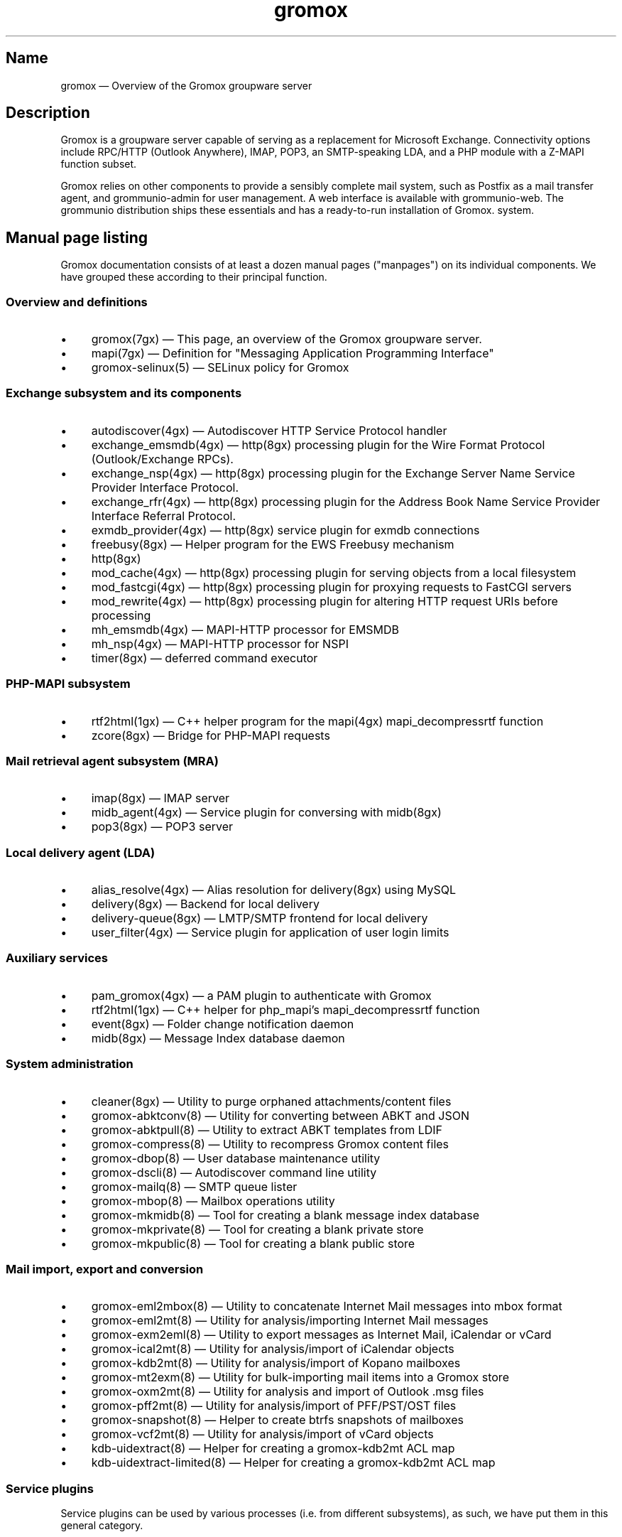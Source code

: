 .\" SPDX-License-Identifier: CC-BY-SA-4.0 or-later
.\" SPDX-FileCopyrightText: 2020-2022 grommunio GmbH
.TH gromox 7 "" "Gromox" "Gromox admin reference"
.SH Name
gromox \(em Overview of the Gromox groupware server
.SH Description
Gromox is a groupware server capable of serving as a replacement for Microsoft
Exchange. Connectivity options include RPC/HTTP (Outlook Anywhere),
IMAP, POP3, an SMTP-speaking LDA, and a PHP module with a Z-MAPI function
subset.
.PP
Gromox relies on other components to provide a sensibly complete mail system,
such as Postfix as a mail transfer agent, and grommunio-admin for user management.
A web interface is available with grommunio-web. The grommunio distribution ships
these essentials and has a ready-to-run installation of Gromox. system.
.SH Manual page listing
Gromox documentation consists of at least a dozen manual pages ("manpages") on
its individual components. We have grouped these according to their principal
function.
.SS Overview and definitions
.IP \(bu 4
gromox(7gx) \(em This page, an overview of the Gromox groupware server.
.IP \(bu 4
mapi(7gx) \(em Definition for "Messaging Application Programming Interface"
.IP \(bu 4
gromox\-selinux(5) \(em SELinux policy for Gromox
.SS Exchange subsystem and its components
.IP \(bu 4
autodiscover(4gx) \(em Autodiscover HTTP Service Protocol handler
.IP \(bu 4
exchange_emsmdb(4gx) \(em http(8gx) processing plugin for the Wire Format
Protocol (Outlook/Exchange RPCs).
.IP \(bu 4
exchange_nsp(4gx) \(em http(8gx) processing plugin for the Exchange Server Name
Service Provider Interface Protocol.
.IP \(bu 4
exchange_rfr(4gx) \(em http(8gx) processing plugin for the Address Book Name
Service Provider Interface Referral Protocol.
.IP \(bu 4
exmdb_provider(4gx) \(em http(8gx) service plugin for exmdb connections
.IP \(bu 4
freebusy(8gx) \(em Helper program for the EWS Freebusy mechanism
.IP \(bu 4
http(8gx)
.IP \(bu 4
mod_cache(4gx) \(em http(8gx) processing plugin for serving objects from a
local filesystem
.IP \(bu 4
mod_fastcgi(4gx) \(em http(8gx) processing plugin for proxying requests to
FastCGI servers
.IP \(bu 4
mod_rewrite(4gx) \(em http(8gx) processing plugin for altering HTTP request
URIs before processing
.IP \(bu 4
mh_emsmdb(4gx) \(em MAPI-HTTP processor for EMSMDB
.IP \(bu 4
mh_nsp(4gx) \(em MAPI-HTTP processor for NSPI
.IP \(bu 4
timer(8gx) \(em deferred command executor
.SS PHP-MAPI subsystem
.IP \(bu 4
rtf2html(1gx) \(em C++ helper program for the mapi(4gx) mapi_decompressrtf function
.IP \(bu 4
zcore(8gx) \(em Bridge for PHP-MAPI requests
.SS Mail retrieval agent subsystem (MRA)
.IP \(bu 4
imap(8gx) \(em IMAP server
.IP \(bu 4
midb_agent(4gx) \(em Service plugin for conversing with midb(8gx)
.IP \(bu 4
pop3(8gx) \(em POP3 server
.SS Local delivery agent (LDA)
.IP \(bu 4
alias_resolve(4gx) \(em Alias resolution for delivery(8gx) using MySQL
.IP \(bu 4
delivery(8gx) \(em Backend for local delivery
.IP \(bu 4
delivery-queue(8gx) \(em LMTP/SMTP frontend for local delivery
.IP \(bu 4
user_filter(4gx) \(em Service plugin for application of user login limits
.SS Auxiliary services
.IP \(bu 4
pam_gromox(4gx) \(em a PAM plugin to authenticate with Gromox
.IP \(bu 4
rtf2html(1gx) \(em C++ helper for php_mapi's mapi_decompressrtf function
.IP \(bu 4
event(8gx) \(em Folder change notification daemon
.IP \(bu 4
midb(8gx) \(em Message Index database daemon
.SS System administration
.IP \(bu 4
cleaner(8gx) \(em Utility to purge orphaned attachments/content files
.IP \(bu 4
gromox\-abktconv(8) \(em Utility for converting between ABKT and JSON
.IP \(bu 4
gromox\-abktpull(8) \(em Utility to extract ABKT templates from LDIF
.IP \(bu 4
gromox\-compress(8) \(em Utility to recompress Gromox content files
.IP \(bu 4
gromox\-dbop(8) \(em User database maintenance utility
.IP \(bu 4
gromox\-dscli(8) \(em Autodiscover command line utility
.IP \(bu 4
gromox\-mailq(8) \(em SMTP queue lister
.IP \(bu 4
gromox\-mbop(8) \(em Mailbox operations utility
.IP \(bu 4
gromox\-mkmidb(8) \(em Tool for creating a blank message index database
.IP \(bu 4
gromox\-mkprivate(8) \(em Tool for creating a blank private store
.IP \(bu 4
gromox\-mkpublic(8) \(em Tool for creating a blank public store
.SS Mail import, export and conversion
.IP \(bu 4
gromox\-eml2mbox(8) \(em Utility to concatenate Internet Mail messages into
mbox format
.IP \(bu 4
gromox\-eml2mt(8) \(em Utility for analysis/importing Internet Mail messages
.IP \(bu 4
gromox\-exm2eml(8) \(em Utility to export messages as Internet Mail,
iCalendar or vCard
.IP \(bu 4
gromox\-ical2mt(8) \(em Utility for analysis/import of iCalendar objects
.IP \(bu 4
gromox\-kdb2mt(8) \(em Utility for analysis/import of Kopano mailboxes
.IP \(bu 4
gromox\-mt2exm(8) \(em Utility for bulk-importing mail items into a Gromox
store
.IP \(bu 4
gromox\-oxm2mt(8) \(em Utility for analysis and import of Outlook .msg files
.IP \(bu 4
gromox\-pff2mt(8) \(em Utility for analysis/import of PFF/PST/OST files
.IP \(bu 4
gromox\-snapshot(8) \(em Helper to create btrfs snapshots of mailboxes
.IP \(bu 4
gromox\-vcf2mt(8) \(em Utility for analysis/import of vCard objects
.IP \(bu 4
kdb\-uidextract(8) \(em Helper for creating a gromox\-kdb2mt ACL map
.IP \(bu 4
kdb\-uidextract\-limited(8) \(em Helper for creating a gromox\-kdb2mt ACL map
.SS Service plugins
Service plugins can be used by various processes (i.e. from different
subsystems), as such, we have put them in this general category.
.IP \(bu 4
authmgr(4gx) \(em Demultiplexer for authentication requests
.IP \(bu 4
dnsbl_filter(4gx) \(em DNS Blacklist filtering
.IP \(bu 4
ldap_adaptor(4gx) \(em LDAP connector for authentication
.IP \(bu 4
mysql_adaptor(4gx) \(em MySQL/MariaDB connector for user metadata and
authentication
.IP \(bu 4
timer_agent(4gx) \(em Service plugin for deferred command execution with
timer(8gx)
.SS Historic commands that have been removed
The following is a list of programs that no longer exist. It is intended solely
to capture keyword searches within the documentation for said obsolete/removed commands.
.IP \(bu 4
autodiscover(8gx): renamed to gromox\-dscli to avoid a name clash with the
autodiscover(4gx) manpage
.IP \(bu 4
delmsg(8gx): integrated into gromox\-mbop as a subcommand
.IP \(bu 4
rebuild(8gx): use `sqlite3 corrupt.db ".clone fixed.db"` or
`sqlite3 corrupt.db .recover | sqlite3 fixed.db` instead.
.SS Language bindings
.IP \(bu 4
mapi(4gx) \(em PHP module providing MAPI functions
.SH Configuration files
Program configuration files reside within /etc/gromox. The format for .cfg
files is: one "key=value" pair per line. Empty lines are ignored, as are lines
beginning with a '#' character. Lines can have a maximum length of 1024. Each
key=value line is logically split at the equals sign, and whitespace is trimmed
around key and value. Comments at the end of a value are not supported. Escape
sequences are not supported.
.PP
The format for .ini files is: one "key=value" pair per line. Empty lines are
ignored, as are lines beginning with a ';' character.
.PP
Many programs have a \fBconfig_file_path\fP directive with which the search
path for further config files can be specified. For example, http(8gx) defaults
to config_file_path=/etc/gromox/http:/etc/gromox, so the mysql_adaptor(4gx)
plugin as loaded by http will first try
/etc/gromox/http/mysql_adaptor.cfg, then /etc/gromox/mysql_adaptor.cfg. This
allows having one file that is shared between multiple programs as well as
being able to override on a per program-basis.
.SS Listing of config files per component
A list of components and the config files they potentially use.
.IP \(bu 4
alias_resolve(4gx) inside delivery(8gx): /etc/gromox/alias_resolve.cfg,
/etc/gromox/mysql_adaptor.cfg
.IP \(bu 4
authmgr(4gx) inside delivery(8gx), delivery-queue(8gx), http(8gx), imap(8gx),
midb(8gx), pam_gromox(4gx), pop3(8gx), zcore(8gx): /etc/gromox/authmgr.cfg
.IP \(bu 4
autodiscover(4gx) inside php-fpm(8): /etc/gromox/autodiscover.ini,
/etc/gromox/mysql_adaptor.cfg
.IP \(bu 4
delivery(8gx): /etc/gromox/alias_resolve.cfg, /etc/gromox/exmdb_local.cfg,
/etc/gromox/ldap_adaptor.cfg,
/etc/gromox/mlist_expand.cfg, /etc/gromox/mysql_adaptor.cfg,
/etc/gromox/remote_delivery.cfg
.IP \(bu 4
delivery-queue(8gx): /etc/gromox/authmgr.cfg,
/etc/gromox/midb_agent.cfg, /etc/gromox/ldap_adaptor.cfg,
/etc/gromox/mysql_adaptor.cfg, /etc/gromox/user_filter.cfg
.IP \(bu 4
event(8gx): /etc/gromox/event.cfg
.IP \(bu 4
exchange_emsmdb(4gx) inside http(8gx): /etc/gromox/exchange_emsmdb.cfg
.IP \(bu 4
exchange_nsp(4gx) inside http(8gx): /etc/gromox/exchange_nsp.cfg
.IP \(bu 4
exchange_rfr(4gx) inside http(8gx): no config file
.IP \(bu 4
exmdb_provider(4gx) inside http(8gx): /etc/gromox/exmdb_provider.cfg
.IP \(bu 4
freebusy(8gx) subprocess run from php-fpm(8): no config file
.IP \(bu 4
http(8gx): /etc/gromox/cache.txt, /etc/gromox/exchange_emsmdb.cfg,
/etc/gromox/exchange_nsp.cfg, etc/gromox/exmdb_provider.cfg,
/etc/gromox/fastcgi.txt, /etc/gromox/rewrite.txt
.IP \(bu 4
imap(8gx): /etc/gromox/authmgr.cfg, /etc/gromox/event_proxy.cfg,
/etc/gromox/event_stub.cfg, /etc/gromox/imap.cfg, /etc/gromox/ldap_adaptor.cfg,
/etc/gromox/mysql_adaptor.cfg
.IP \(bu 4
midb_agent(4gx) inside delivery-queue(8gx), imap(8gx), pop3(8gx):
/etc/gromox/midb_agent.cfg
.IP \(bu 4
mlist_expand(4gx) inside delivery(8gx): /etc/gromox/mlist_expand.cfg
.IP \(bu 4
mod_cache(4gx) inside http(8gx): /etc/gromox/http.cfg, /etc/gromox/cache.txt
.IP \(bu 4
mod_fastcgi(4gx) inside http(8gx): /etc/gromox/http.cfg, /etc/gromox/fastcgi.txt
.IP \(bu 4
mod_rewrite(4gx) inside http(8gx): /etc/gromox/http.cfg, /etc/gromox/rewrite.txt
.IP \(bu 4
mh_emsmdb(4gx) inside http(8gx): no config file
.IP \(bu 4
mh_nsp(4gx) inside http(8gx): no config file
.IP \(bu 4
pop3(8gx): /etc/gromox/authmgr.cfg, /etc/gromox/event_proxy.cfg,
/etc/gromox/imap.cfg, /etc/gromox/ldap_adaptor.cfg,
/etc/gromox/mysql_adaptor.cfg
.IP \(bu 4
remote_delivery(4gx) inside delivery(8gx): /etc/gromox/remote_delivery.cfg
.IP \(bu 4
rtf2html(1gx): no config file
.IP \(bu 4
timer(8gx): /etc/gromox/timer.cfg
.IP \(bu 4
timer_agent(4gx) inside http(8gx), zcore(8gx): /etc/gromox/timer_agent.cfg
.IP \(bu 4
user_filter(4gx) inside delivery-queue(8gx), http(8gx), imap(8gx), pop3(8gx):
/etc/gromox/user_filter.cfg
.IP \(bu 4
zcore(8gx): /etc/gromox/authmgr.cfg, /etc/gromox/zcore.cfg,
/etc/gromox/ldap_adaptor.cfg,
/etc/gromox/mysql_adaptor.cfg, /etc/gromox/timer_agent.cfg
.SS Listing of components per config file
.IP \(bu 4
/etc/gromox/alias_resolve.cfg: used by the alias_resolve(4gx) plugin, accessed
process-wise by the delivery(8gx) process.
.IP \(bu 4
/etc/gromox/authmgr.cfg: used by the authmgr(4gx) and pam_gromox(4gx) plugin,
accessed process-wise by delivery(8gx), delivery-queue(8gx), http(8gx),
imap(8gx), midb(8gx), pop3(8gx), zcore(8gx), and arbitrary PAM applications.
.IP \(bu 4
/etc/gromox/autodiscover.ini: used by the autodiscover(4gx) component, accessed
process-wise by php-fpm(8).
.IP \(bu 4
/etc/gromox/event.cfg: used by the event(8gx) process.
.IP \(bu 4
/etc/gromox/event_proxy.cfg: used by the event_proxy(4gx) plugin, accessed
process-wise by imap(8gx), midb(8gx), pop3(8gx).
.IP \(bu 4
/etc/gromox/event_stub.cfg: used by the event_stub(4gx) plugin, accessed
process-wise by imap(8gx).
.IP \(bu 4
/etc/gromox/exchange_emsmdb.cfg: used by the exchange_emsmdb(4gx) plugin,
accessed process-wise by http(8gx).
.IP \(bu 4
/etc/gromox/exchange_nsp.cfg: used by the exchange_nsp(4gx) plugin, accessed
process-wise by http(8gx).
.IP \(bu 4
/etc/gromox/exmdb_local.cfg: used by the exmdb_local(4gx) plugin, accessed
process-wise by delivery(8gx).
.IP \(bu 4
/etc/gromox/exmdb_provider.cfg: used by the exmdb_provider(4gx) plugin,
accessed process-wise by http(8gx).
.IP \(b 4
/etc/gromox/gromox.cfg: An effort to consolidate all the invididual .cfg
files you see around here. This is a work-in-progress. See the gromox.cfg(5)
manpage.
.IP \(bu 4
/etc/gromox/http.cfg: used by the mod_cache(4gx), mod_fastcgi(4gx),
mod_rewrite(4gx) plugins, and the http(8gx) process.
.IP \(bu 4
/etc/gromox/imap.cfg: used by the imap(8gx) process.
.IP \(bu 4
/etc/gromox/ldap_adaptor.cfg: used by the ldap_adaptor(4gx) plugin, accessed
process-wise by delivery(8gx), delivery-queue(8gx), http(8gx), imap(8gx),
midb(8gx), pop3(8gx), zcore(8gx), and arbitrary PAM applications.
.IP \(bu 4
/etc/gromox/midb_agent.cfg: used by the midb_agent(4gx) plugin, accessed
process-wise by delivery-queue(8gx), imap(8gx), pop3(8gx).
.IP \(bu 4
/etc/gromox/mlist_expand.cfg: used by the mlist_expand(4gx) plugin,
accessed process-wise by delivery(8gx).
.IP \(bu 4
/etc/gromox/mysql_adaptor.cfg: used by the alias_resolve(4gx),
mysql_adaptor(4gx) plugins, accessed process-wise by delivery(8gx),
delivery-queue(8gx), http(8gx), imap(8gx), midb(8gx), pop3(8gx), zcore(8gx),
and arbitrary PAM applications.
.IP \(bu 4
/etc/gromox/midb.cfg: used by the midb(8gx) process.
.IP \(bu 4
/etc/gromox/mod_cache.txt: used by the mod_cache(4gx) plugin, accessed
process-wise by http(8gx).
.IP \(bu 4
/etc/gromox/mod_fastcgi.txt: used by the mod_fastcgi(4gx) plugin, accessed
process-wise by http(8gx).
.IP \(bu 4
/etc/gromox/mod_rewrite.txt: used by the mod_rewrite(4gx) plugin, accessed
process-wise by http(8gx).
.IP \(bu 4
/etc/gromox/mysql_adaptor.cfg: used by the autodiscover(4gx) plugin, http(8gx),
imap(8gx), pop3(8gx), zcore(8gx) processes.
.IP \(bu 4
/etc/gromox/pam.cfg: used by the pam_gromox(4gx) plugin, accessed process-wise
by arbitrary PAM applications.
.IP \(bu 4
/etc/gromox/pop3.cfg: used by the pop3(8gx) process.
.IP \(bu 4
/etc/gromox/remote_delivery.cfg: used by the remote_delivery(4gx) plugin,
accessed process-wise by delivery(8gx).
.IP \(bu 4
/etc/gromox/timer.cfg: used by the timer(8gx) process.
.IP \(bu 4
/etc/gromox/timer_agent.cfg: used by the timer_agent(4gx) plugin, accessed
process-wise by http(8gx), zcore(8gx).
.IP \(bu 4
/etc/gromox/user_filter.cfg: used by the user_filter(4gx) plugin, accessed
process-wise by delivery-queue(8gx), http(8gx), imap(8gx), pop3(8gx)
.IP \(bu 4
/etc/gromox/zcore.cfg: used by the zcore(8gx) process.
.SH Databases
.IP \(bu 4
User information is held in a MariaDB/MySQL database. This database can be
accessed by multiple Gromox servers, and so enables distributed Gromox
operation. The MariaDB system itself provides the necessary utilities for
distributing or replicating this database.
.IP \(bu 4
Per-user e-mail messages are stored in a SQLite database (e.g.
/var/lib/gromox/user/m1/1/1/exchange.sqlite3), as is a message index (e.g.
/var/lib/gromox/user/m1/1/1/midb.sqlite3). These are normally only used by one
system, but can be shared through network filesystems provided that file
locking is properly implemented in the filesystem driver. Normal file
mechanisms can be used to backup or transfer the database to another Gromox
host.
.SH Listening sockets
.IP \(bu 4
/run/gromox/zcore.sock \(em zcore(8gx)
.IP \(bu 4
*:24 \(em delivery-queue(8gx) LMTP/SMTP service (when Postfix is on 25)
.IP \(bu 4
:*25 \(em Normally, your own MTA (postfix(1), exim(8), whatever the case may
be). delivery-queue(8gx) will only be on 25 in developer setups that wish to
cut and skip Postfix/etc. to get a simpler test setup.
.IP \(bu 4
*:80 \(em http(8gx) HTTP service
.IP \(bu 4
*:110 \(em pop3(8gx) POP3 service
.IP \(bu 4
*:143 \(em imap(8gx) IMAP service
.IP \(bu 4
*:443 \(em http(8gx) HTTP over implicit TLS
.IP \(bu 4
*:993 \(em imap(8gx) IMAP over implicit TLS
.IP \(bu 4
*:995 \(em pop3(8gx) POP3 over implicit TLS
.IP \(bu 4
[::1]:5000 \(em exmdb_provider(4gx) plugin inside http(8gx)
.IP \(bu 4
[::1]:5555 \(em midb(8gx) service
.IP \(bu 4
[::1]:6666 \(em timer(8gx) service
.IP \(bu 4
[::1]:33333 \(em event(8gx) service
.SH Files
The exact paths depend on the options used when Gromox's build was configured.
Especially the path for libraries, represented in this documentation as
/usr/lib/gromox, may for example actually be /usr/lib64/gromox or
/usr/lib/riscv64-linux-gnu, depending on the platform.
.IP \(bu 4
/usr/lib/gromox/libgxf_*.so: flusher plugins for delivery-queue(8gx)
.IP \(bu 4
/usr/lib/gromox/libgxh_*.so: HTTP processing plugins for http(8gx)
.IP \(bu 4
/usr/lib/gromox/libgxm_*.so: hook plugins for delivery(8gx)
.IP \(bu 4
/usr/lib/gromox/libgxp_*.so: PDU processing plugins for http(8gx)
.IP \(bu 4
/usr/lib/gromox/libgxs_*.so: service plugins
.IP \(bu 4
/usr/share/gromox/cpid.txt: mapping between character set IDs and names
.IP \(bu 4
/usr/share/gromox/folder_names.txt: Translations for essential folders in a
message store.
.IP \(bu 4
/usr/share/gromox/lang_charset.txt: mapping from language code to character
set
.IP \(bu 4
/usr/share/gromox/lcid.txt: mapping between locale IDs and names
.IP \(bu 4
/usr/share/gromox/mime_extension.txt: mapping between file extensiosn and
MIME types
.IP \(bu 4
/var/lib/gromox: basic root directory of all variadic data for Gromox
.IP \(bu 4
/var/lib/gromox/queue: directory for delivery-queue(8) temporary files
.IP \(bu 4
/var/lib/gromox/user: default directory hierarchy for private mailboxes
.IP \(bu 4
/var/lib/gromox/domain: default directory hierarchy for public mailboxes
(public folders)
.br
Additional hierarchies for private and public can be added to exmdb_list.txt.
.IP \(bu 4
\&.../user/account@domain: individual mailbox container
.br
The directory name/path has only few requirements. It needs to be within one of
the exmdb_list.txt-specified hierarchies for private/public hierarchies, and
the users.maildir column in MySQL needs to reflect that location. Some user
management tools generate extra directory levels, e.g. /user/m1/1/0.
.
.IP \(bu 4
\&.../a@d/exmdb/exchange.sqlite3: mail store with almost everything (no mail bodies)
.IP \(bu 4
\&.../a@d/cid/: attachments and message bodies (PR_BODY, PR_HTML, PR_RTF_COMPRESSED).
.IP \(bu 4
\&.../a@d/eml/\fImid_string\fP: RFC 5322 representation for a message.
.br
mid_string has no required form. Typically, there is
\fItimestamp\fP.\fIseqid\fP.\fIhostname\fP which represents EMLs captured by
delivery(8gx) on ingestion, and \fItimestamp\fP.\fIseqid\fP.midb for EMLs
generated by midb(8gx) out of MAPI messages.
.IP \(bu 4
\&.../a@d/ext/\fImid_string\fP: Digest for the RFC 5322 file.
.br
This JSON-encoded file contains e.g. indexing information for individual MIME
parts of the RFC 5322 representation. Generated by midb(8gx).
